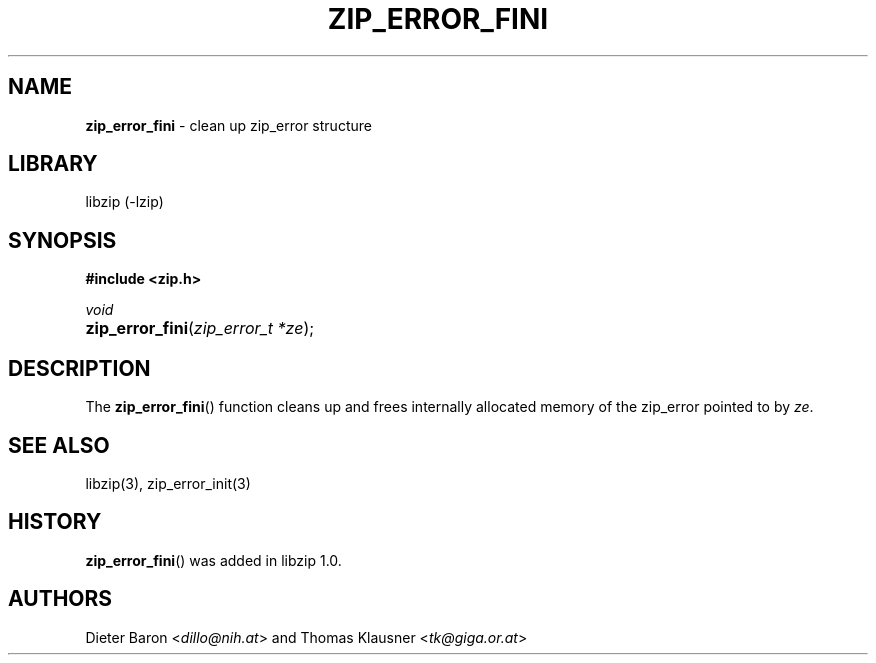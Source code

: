 .TH "ZIP_ERROR_FINI" "3" "December 18, 2017" "NiH" "Library Functions Manual"
.nh
.if n .ad l
.SH "NAME"
\fBzip_error_fini\fR
\- clean up zip_error structure
.SH "LIBRARY"
libzip (-lzip)
.SH "SYNOPSIS"
\fB#include <zip.h>\fR
.sp
\fIvoid\fR
.br
.PD 0
.HP 4n
\fBzip_error_fini\fR(\fIzip_error_t\ *ze\fR);
.PD
.SH "DESCRIPTION"
The
\fBzip_error_fini\fR()
function cleans up and frees internally allocated memory of the
zip_error pointed to by
\fIze\fR.
.SH "SEE ALSO"
libzip(3),
zip_error_init(3)
.SH "HISTORY"
\fBzip_error_fini\fR()
was added in libzip 1.0.
.SH "AUTHORS"
Dieter Baron <\fIdillo@nih.at\fR>
and
Thomas Klausner <\fItk@giga.or.at\fR>
